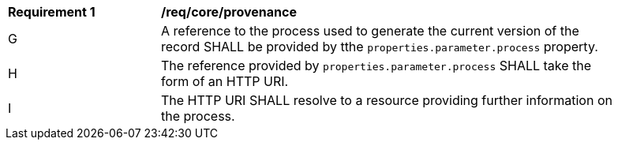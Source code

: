 [[req_core_provenance]]
[width="90%",cols="2,6a"]
|===
^|*Requirement {counter:req-id}* |*/req/core/provenance*
^|G |A reference to the process used to generate the current version of the record SHALL be provided by tthe ``properties.parameter.process`` property.
^|H |The reference provided by ``properties.parameter.process`` SHALL take the form of an HTTP URI.
^|I |The HTTP URI SHALL resolve to a resource providing further information on the process.
|===
